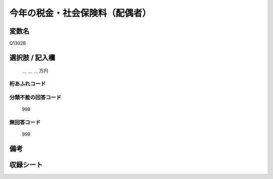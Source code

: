 .. title:: Q1302B
.. rst-class:: item

====================================================================================================
今年の税金・社会保険料（配偶者）
====================================================================================================

.. rst-class:: varname

変数名
==================

Q1302B

.. rst-class:: question


   今年１年間（2021年１月～12月）の収入見込みをおうかがいします。それぞれの方について、合計額はいくらぐらいになりそうですか。
   おおよその額で結構ですので税込みの合計金額をお答え下さい。あわせて、税金（所得税、住民税など）と社会保険料（健康保険料、公的年金保険料、雇用保険料など）の見込みについてもおおよその額をご記入ください。
   （その方の収入や税金の支払いが見込まれない場合は「０」と記入して下さい）

  
   配偶者：今年の税金・社会保険料
   

.. rst-class:: answer

選択肢 / 記入欄
======================


   ＿ ＿ ＿ 万円


.. rst-class:: overflow

桁あふれコード
-------------------------------
  


.. rst-class:: not_classified

分類不能の回答コード
-------------------------------------
  

   998


.. rst-class:: not_available

無回答コード
-------------------------------------
  

   999


.. rst-class:: bikou

備考
==================



.. rst-class:: include_sheet

収録シート
=======================================
.. hlist::
   :columns: 3
   
   
   * p29_2
   
   


.. index:: Q1302B